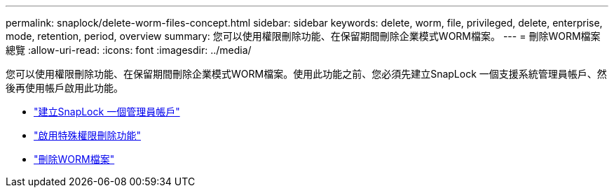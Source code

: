 ---
permalink: snaplock/delete-worm-files-concept.html 
sidebar: sidebar 
keywords: delete, worm, file, privileged, delete, enterprise, mode, retention, period, overview 
summary: 您可以使用權限刪除功能、在保留期間刪除企業模式WORM檔案。 
---
= 刪除WORM檔案總覽
:allow-uri-read: 
:icons: font
:imagesdir: ../media/


[role="lead"]
您可以使用權限刪除功能、在保留期間刪除企業模式WORM檔案。使用此功能之前、您必須先建立SnapLock 一個支援系統管理員帳戶、然後再使用帳戶啟用此功能。

* link:https://docs.netapp.com/us-en/ontap/snaplock/create-compliance-administrator-account-task.html["建立SnapLock 一個管理員帳戶"]
* link:https://docs.netapp.com/us-en/ontap/snaplock/enable-privileged-delete-task.html["啟用特殊權限刪除功能"]
* link:https://docs.netapp.com/us-en/ontap/snaplock/implement-privileged-delete-functionality-task.html["刪除WORM檔案"]

